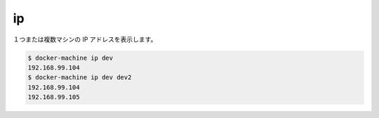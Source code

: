 .. -*- coding: utf-8 -*-
.. URL: https://docs.docker.com/machine/reference/ip/
.. SOURCE: https://github.com/docker/machine/blob/master/docs/reference/ip.md
   doc version: 1.10
      https://github.com/docker/machine/commits/master/docs/reference/ip.md
.. check date: 2016/03/09
.. Commits on Nov 27, 2015 68e6e3f905856bc1d93cb5c1e99cc3b3ac900022
.. ----------------------------------------------------------------------------

.. ip

.. _machine-ip:

=======================================
ip
=======================================

.. Get the IP address of one or more machines.

１つまたは複数マシンの IP アドレスを表示します。

.. code-block:: bash

   $ docker-machine ip dev
   192.168.99.104
   $ docker-machine ip dev dev2
   192.168.99.104
   192.168.99.105

.. seealso:: 

   ip
      https://docs.docker.com/machine/reference/ip/

